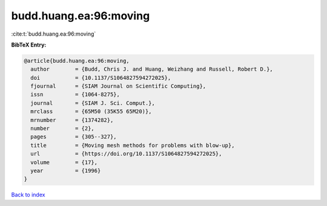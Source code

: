 budd.huang.ea:96:moving
=======================

:cite:t:`budd.huang.ea:96:moving`

**BibTeX Entry:**

.. code-block:: bibtex

   @article{budd.huang.ea:96:moving,
     author        = {Budd, Chris J. and Huang, Weizhang and Russell, Robert D.},
     doi           = {10.1137/S1064827594272025},
     fjournal      = {SIAM Journal on Scientific Computing},
     issn          = {1064-8275},
     journal       = {SIAM J. Sci. Comput.},
     mrclass       = {65M50 (35K55 65M20)},
     mrnumber      = {1374282},
     number        = {2},
     pages         = {305--327},
     title         = {Moving mesh methods for problems with blow-up},
     url           = {https://doi.org/10.1137/S1064827594272025},
     volume        = {17},
     year          = {1996}
   }

`Back to index <../By-Cite-Keys.html>`_

